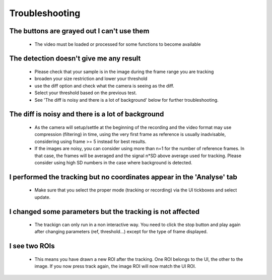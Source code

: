 ===============
Troubleshooting
===============

The buttons are grayed out I can't use them
-------------------------------------------
    - The video must be loaded or processed for some functions to become available

The detection doesn't give me any result
----------------------------------------
    - Please check that your sample is in the image during the frame range you are tracking
    - broaden your size restriction and lower your threshold
    - use the diff option and check what the camera is seeing as the diff.
    - Select your threshold based on the previous test.
    - See 'The diff is noisy and there is a lot of background' below for further troubleshooting.


The diff is noisy and there is a lot of background
--------------------------------------------------
    - As the camera will setup/settle at the beginning of the recording and the video format may use compression (filtering) in time, using the very first frame as reference is usually inadvisable, considering using frame >= 5 instead for best results.
    - If the images are noisy, you can consider using more than n=1 for the number of reference frames. In that case, the frames will be averaged and the signal n*SD above average used for tracking. Please consider using high SD numbers in the case where background is detected.


I performed the tracking but no coordinates appear in the 'Analyse' tab
-----------------------------------------------------------------------
    - Make sure that you select the proper mode (tracking or recording) via the UI tickboxes and select update.
    
I changed some parameters but the tracking is not affected
----------------------------------------------------------
    - The trackign can only run in a non interactive way. You need to click the stop button and play again after changing parameters (ref, threshold...) except for the type of frame displayed.
    
I see two ROIs
--------------
    - This means you have drawn a new ROI after the tracking. One ROI belongs to the UI, the other to the image. If you now press track again, the image ROI will now match the UI ROI.
    
